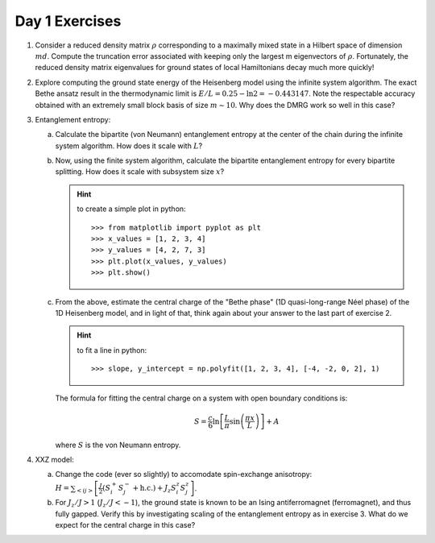 Day 1 Exercises
===============

1.  Consider a reduced density matrix :math:`\rho` corresponding to a maximally mixed state in a Hilbert space of dimension :math:`md`.  Compute the truncation error associated with keeping only the largest m eigenvectors of :math:`\rho`.  Fortunately, the reduced density matrix eigenvalues for ground states of local Hamiltonians decay much more quickly!

2.  Explore computing the ground state energy of the Heisenberg model using the infinite system algorithm.  The exact Bethe ansatz result in the thermodynamic limit is :math:`E/L = 0.25 - \ln 2 = -0.443147`.  Note the respectable accuracy obtained with an extremely small block basis of size :math:`m \sim 10`.  Why does the DMRG work so well in this case?

3.  Entanglement entropy:

    (a) Calculate the bipartite (von Neumann) entanglement entropy at the center of the chain during the infinite system algorithm.  How does it scale with :math:`L`?

    (b) Now, using the finite system algorithm, calculate the bipartite entanglement entropy for every bipartite splitting.  How does it scale with subsystem size :math:`x`?

        .. hint::
            to create a simple plot in python::

                >>> from matplotlib import pyplot as plt
                >>> x_values = [1, 2, 3, 4]
                >>> y_values = [4, 2, 7, 3]
                >>> plt.plot(x_values, y_values)
                >>> plt.show()

    (c) From the above, estimate the central charge of the "Bethe phase" (1D quasi-long-range Néel phase) of the 1D Heisenberg model, and in light of that, think again about your answer to the last part of exercise 2.

        .. hint::
            to fit a line in python::

                >>> slope, y_intercept = np.polyfit([1, 2, 3, 4], [-4, -2, 0, 2], 1)

        The formula for fitting the central charge on a system with open boundary conditions is:

        .. math::

            S = \frac{c}{6}\ln\left[\frac{L}{\pi}\sin\left(\frac{\pi x}{L}\right)\right] + A

        where :math:`S` is the von Neumann entropy.

4.  XXZ model:

    (a) Change the code (ever so slightly) to accomodate spin-exchange anisotropy: :math:`H = \sum_{<ij>} \left[ \frac{J}{2}(S_i^+ S_j^- + \mathrm{h.c.}) + J_z S_i^z S_j^z \right]`.

    (b) For :math:`J_z/J > 1` (:math:`J_z/J < -1`), the ground state is known to be an Ising antiferromagnet (ferromagnet), and thus fully gapped.
        Verify this by investigating scaling of the entanglement entropy as in exercise 3.  What do we expect for the central charge in this case?

